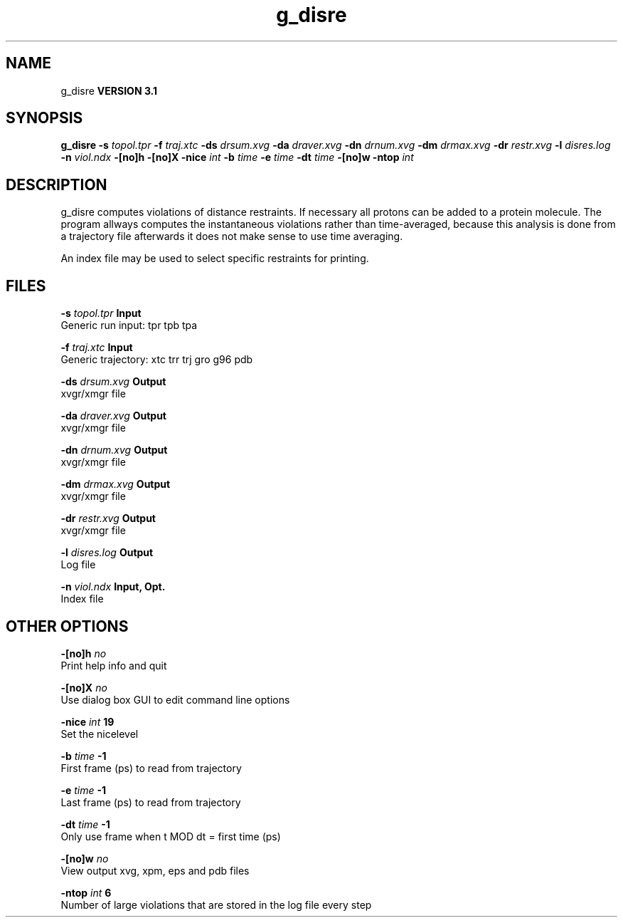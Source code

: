 .TH g_disre 1 "Thu 28 Feb 2002"
.SH NAME
g_disre
.B VERSION 3.1
.SH SYNOPSIS
\f3g_disre\fP
.BI "-s" " topol.tpr "
.BI "-f" " traj.xtc "
.BI "-ds" " drsum.xvg "
.BI "-da" " draver.xvg "
.BI "-dn" " drnum.xvg "
.BI "-dm" " drmax.xvg "
.BI "-dr" " restr.xvg "
.BI "-l" " disres.log "
.BI "-n" " viol.ndx "
.BI "-[no]h" ""
.BI "-[no]X" ""
.BI "-nice" " int "
.BI "-b" " time "
.BI "-e" " time "
.BI "-dt" " time "
.BI "-[no]w" ""
.BI "-ntop" " int "
.SH DESCRIPTION
g_disre computes violations of distance restraints. If necessary
all protons can be added to a protein molecule. The program allways
computes the instantaneous violations rather than time-averaged,
because this analysis is done from a trajectory file afterwards
it does not make sense to use time averaging.


An index file may be used to select specific restraints for
printing.
.SH FILES
.BI "-s" " topol.tpr" 
.B Input
 Generic run input: tpr tpb tpa 

.BI "-f" " traj.xtc" 
.B Input
 Generic trajectory: xtc trr trj gro g96 pdb 

.BI "-ds" " drsum.xvg" 
.B Output
 xvgr/xmgr file 

.BI "-da" " draver.xvg" 
.B Output
 xvgr/xmgr file 

.BI "-dn" " drnum.xvg" 
.B Output
 xvgr/xmgr file 

.BI "-dm" " drmax.xvg" 
.B Output
 xvgr/xmgr file 

.BI "-dr" " restr.xvg" 
.B Output
 xvgr/xmgr file 

.BI "-l" " disres.log" 
.B Output
 Log file 

.BI "-n" " viol.ndx" 
.B Input, Opt.
 Index file 

.SH OTHER OPTIONS
.BI "-[no]h"  "    no"
 Print help info and quit

.BI "-[no]X"  "    no"
 Use dialog box GUI to edit command line options

.BI "-nice"  " int" " 19" 
 Set the nicelevel

.BI "-b"  " time" "     -1" 
 First frame (ps) to read from trajectory

.BI "-e"  " time" "     -1" 
 Last frame (ps) to read from trajectory

.BI "-dt"  " time" "     -1" 
 Only use frame when t MOD dt = first time (ps)

.BI "-[no]w"  "    no"
 View output xvg, xpm, eps and pdb files

.BI "-ntop"  " int" " 6" 
 Number of large violations that are stored in the log file every step

